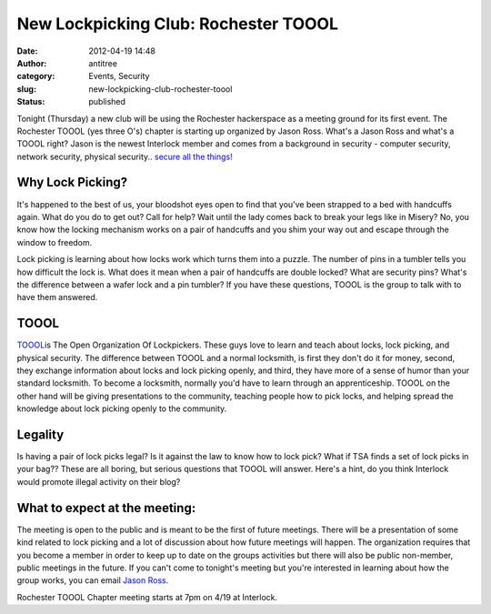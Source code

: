 New Lockpicking Club: Rochester TOOOL
#####################################
:date: 2012-04-19 14:48
:author: antitree
:category: Events, Security
:slug: new-lockpicking-club-rochester-toool
:status: published

Tonight (Thursday) a new club will be using the Rochester hackerspace as
a meeting ground for its first event. The Rochester TOOOL (yes three
O's) chapter is starting up organized by Jason Ross. What's a Jason Ross
and what's a TOOOL right? Jason is the newest Interlock member and comes
from a background in security - computer security, network security,
physical security.. `secure all the
things! <http://i.qkme.me/7dck.jpg>`__

Why Lock Picking?
=================

|image0|

It's happened to the best of us, your bloodshot eyes open to find that
you've been strapped to a bed with handcuffs again. What do you do to
get out? Call for help? Wait until the lady comes back to break your
legs like in Misery? No, you know how the locking mechanism works on a
pair of handcuffs and you shim your way out and escape through the
window to freedom.

Lock picking is learning about how locks work which turns them into a
puzzle. The number of pins in a tumbler tells you how difficult the lock
is. What does it mean when a pair of handcuffs are double locked? What
are security pins? What's the difference between a wafer lock and a pin
tumbler? If you have these questions, TOOOL is the group to talk with to
have them answered.

TOOOL
=====

|image1|

`TOOOL <http://www.toool.us>`__\ is The Open Organization Of
Lockpickers. These guys love to learn and teach about locks, lock
picking, and physical security. The difference between TOOOL and a
normal locksmith, is first they don't do it for money, second, they
exchange information about locks and lock picking openly, and third,
they have more of a sense of humor than your standard locksmith. To
become a locksmith, normally you'd have to learn through an
apprenticeship. TOOOL on the other hand will be giving presentations to
the community, teaching people how to pick locks, and helping spread the
knowledge about lock picking openly to the community.

Legality
========

Is having a pair of lock picks legal? Is it against the law to know how
to lock pick? What if TSA finds a set of lock picks in your bag?? These
are all boring, but serious questions that TOOOL will answer. Here's a
hint, do you think Interlock would promote illegal activity on their
blog?

What to expect at the meeting:
==============================

|image2|\ The meeting is open to the public and is meant to be the first
of future meetings. There will be a presentation of some kind related to
lock picking and a lot of discussion about how future meetings will
happen. The organization requires that you become a member in order to
keep up to date on the groups activities but there will also be public
non-member, public meetings in the future. If you can't come to
tonight's meeting but you're interested in learning about how the group
works, you can email `Jason
Ross <mailto:algorythm%20at%20the%20gmails%20dot%20come>`__.

Rochester TOOOL Chapter meeting starts at 7pm on 4/19 at Interlock.

.. |image0| image:: /wp-uploads/2012/04/a_misery1990.jpg
   :class: size-full wp-image-861 aligncenter
   :width: 590px
   :height: 403px
   :target: /wp-uploads/2012/04/a_misery1990.jpg
.. |image1| image:: http://toool.us/images/toool_logo_lg.gif
   :class: aligncenter
   :width: 485px
   :height: 176px
   :target: http://www.toool.us
.. |image2| image:: /wp-uploads/2012/04/2011-05-07_16-57-041.jpg
   :class: alignright size-full wp-image-868
   :width: 292px
   :height: 478px
   :target: /wp-uploads/2012/04/2011-05-07_16-57-041.jpg
